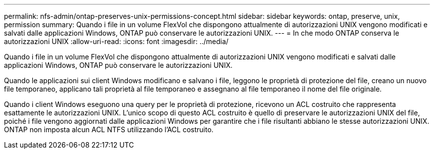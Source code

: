---
permalink: nfs-admin/ontap-preserves-unix-permissions-concept.html 
sidebar: sidebar 
keywords: ontap, preserve, unix, permission 
summary: Quando i file in un volume FlexVol che dispongono attualmente di autorizzazioni UNIX vengono modificati e salvati dalle applicazioni Windows, ONTAP può conservare le autorizzazioni UNIX. 
---
= In che modo ONTAP conserva le autorizzazioni UNIX
:allow-uri-read: 
:icons: font
:imagesdir: ../media/


[role="lead"]
Quando i file in un volume FlexVol che dispongono attualmente di autorizzazioni UNIX vengono modificati e salvati dalle applicazioni Windows, ONTAP può conservare le autorizzazioni UNIX.

Quando le applicazioni sui client Windows modificano e salvano i file, leggono le proprietà di protezione del file, creano un nuovo file temporaneo, applicano tali proprietà al file temporaneo e assegnano al file temporaneo il nome del file originale.

Quando i client Windows eseguono una query per le proprietà di protezione, ricevono un ACL costruito che rappresenta esattamente le autorizzazioni UNIX. L'unico scopo di questo ACL costruito è quello di preservare le autorizzazioni UNIX del file, poiché i file vengono aggiornati dalle applicazioni Windows per garantire che i file risultanti abbiano le stesse autorizzazioni UNIX. ONTAP non imposta alcun ACL NTFS utilizzando l'ACL costruito.
